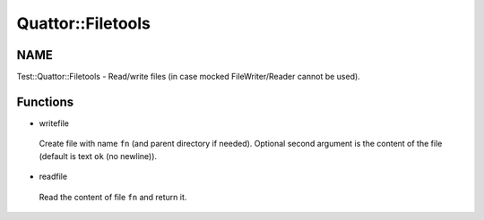 
###################
Quattor\::Filetools
###################


****
NAME
****


Test::Quattor::Filetools - Read/write files
(in case mocked FileWriter/Reader cannot be used).


*********
Functions
*********



- writefile
 
 Create file with name ``fn`` (and parent directory if needed).
 Optional second argument is the
 content of the file (default is text ``ok`` (no newline)).
 


- readfile
 
 Read the content of file ``fn`` and return it.
 


